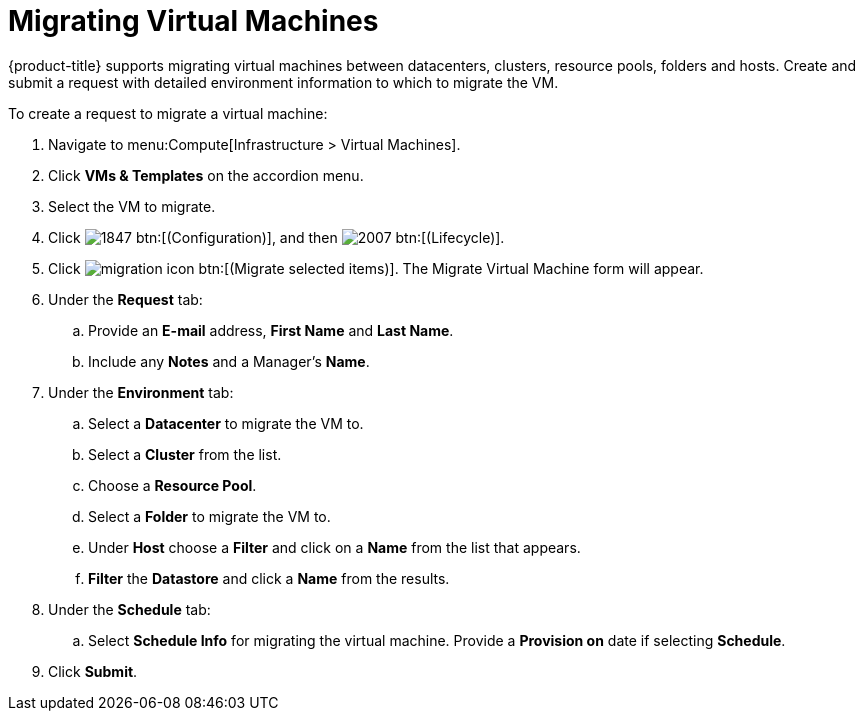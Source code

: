 = Migrating Virtual Machines 

{product-title} supports migrating virtual machines between datacenters, clusters, resource pools, folders and hosts. Create and submit a request with detailed environment information to which to migrate the VM.

To create a request to migrate a virtual machine:

. Navigate to menu:Compute[Infrastructure > Virtual Machines].
. Click *VMs & Templates* on the accordion menu.
. Select the VM to migrate.
. Click  image:1847.png[] btn:[(Configuration)], and then image:2007.png[] btn:[(Lifecycle)].
. Click image:migration_icon.png[] btn:[(Migrate selected items)]. The Migrate Virtual Machine form will appear.
. Under the *Request* tab:
.. Provide an *E-mail* address, *First Name* and *Last Name*.
.. Include any *Notes* and a Manager's *Name*.
. Under the *Environment* tab:
.. Select a *Datacenter* to migrate the VM to.
.. Select a *Cluster* from the list.
.. Choose a *Resource Pool*.
.. Select a *Folder* to migrate the VM to.
.. Under *Host* choose a *Filter* and click on a *Name* from the list that appears.
.. *Filter* the *Datastore* and click a *Name* from the results. 
. Under the *Schedule* tab:
.. Select *Schedule Info* for migrating the virtual machine. Provide a *Provision on* date if selecting *Schedule*.
. Click *Submit*.
